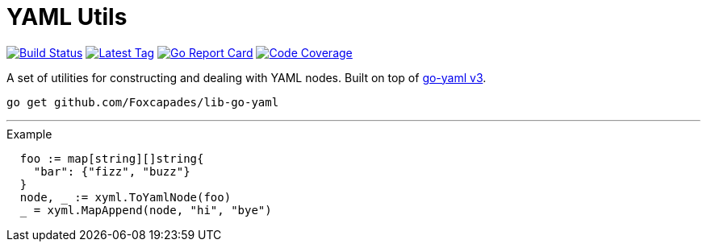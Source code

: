 = YAML Utils

image:https://travis-ci.org/Foxcapades/lib-go-yaml.svg?branch=master["Build Status", link="https://travis-ci.org/Foxcapades/lib-go-yaml"]
image:https://img.shields.io/github/v/tag/Foxcapades/lib-go-yaml?label=version[Latest Tag, link=https://github.com/Foxcapades/lib-go-yaml/tags]
image:https://goreportcard.com/badge/github.com/Foxcapades/lib-go-yaml[Go Report Card, link=https://goreportcard.com/report/github.com/Foxcapades/lib-go-yaml]
image:https://codecov.io/gh/Foxcapades/lib-go-yaml/branch/master/graph/badge.svg[Code Coverage, link=https://codecov.io/gh/Foxcapades/lib-go-yaml]

A set of utilities for constructing and dealing with YAML nodes.
Built on top of https://github.com/go-yaml/yaml/tree/v3[go-yaml v3].

[source, sh-session]
----
go get github.com/Foxcapades/lib-go-yaml
----

---

.Example
[source, go]
----
  foo := map[string][]string{
    "bar": {"fizz", "buzz"}
  }
  node, _ := xyml.ToYamlNode(foo)
  _ = xyml.MapAppend(node, "hi", "bye")
----

